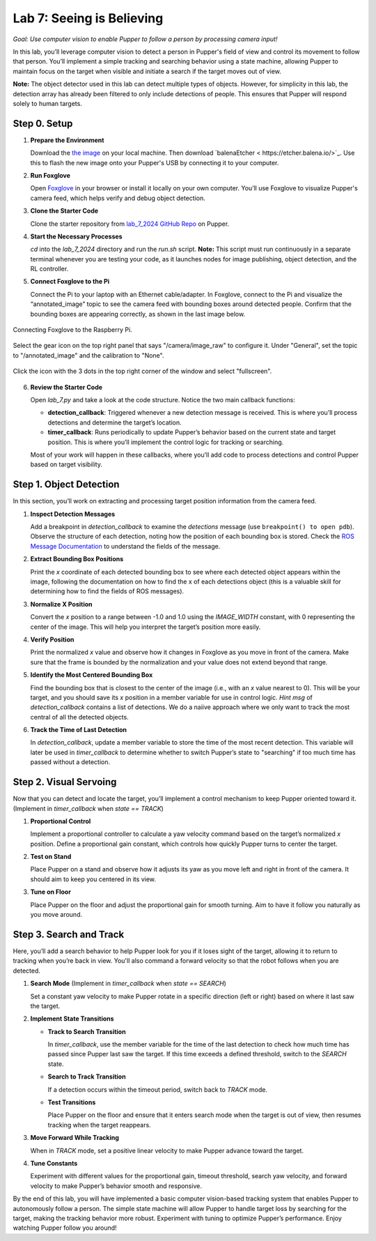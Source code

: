 Lab 7: Seeing is Believing
=============================================

*Goal: Use computer vision to enable Pupper to follow a person by processing camera input!*

In this lab, you’ll leverage computer vision to detect a person in Pupper's field of view and control its movement to follow that person. You’ll implement a simple tracking and searching behavior using a state machine, allowing Pupper to maintain focus on the target when visible and initiate a search if the target moves out of view.

**Note:** The object detector used in this lab can detect multiple types of objects. However, for simplicity in this lab, the detection array has already been filtered to only include detections of people. This ensures that Pupper will respond solely to human targets.

Step 0. Setup
^^^^^^^^^^^^^^^^^^^^^^^^^^^^^^^^^^^^^^^^^^^^^

1. **Prepare the Environment**  
   
   Download the `the image <https://drive.google.com/file/d/1Zp5iIhjWvLM06CZOQXeZ1I0SiMEy3qEF/view>`_ on your local machine. Then download `balenaEtcher < https://etcher.balena.io/>`_. Use this to flash the new image onto your Pupper's USB by connecting it to your computer.

2. **Run Foxglove**  
   
   Open `Foxglove <https://foxglove.dev/>`_ in your browser or install it locally on your own computer. 
   You’ll use Foxglove to visualize Pupper's camera feed, which helps verify and debug object detection.

3. **Clone the Starter Code**  
   
   Clone the starter repository from `lab_7_2024 GitHub Repo <https://github.com/cs123-stanford/lab_7_2024>`_ on Pupper.

4. **Start the Necessary Processes**  
   
   `cd` into the `lab_7_2024` directory and run the `run.sh` script. **Note:** This script must run continuously in a separate terminal whenever you are testing your code, as it launches nodes for image publishing, object detection, and the RL controller.

5. **Connect Foxglove to the Pi**  
   
   Connect the Pi to your laptop with an Ethernet cable/adapter. In Foxglove, connect to the Pi and visualize the “annotated_image” topic to see the camera feed with bounding boxes around detected people.  
   Confirm that the bounding boxes are appearing correctly, as shown in the last image below.

.. figure:: ../../../_static/lab7_1.png
    :align: center

    Connecting Foxglove to the Raspberry Pi.

.. figure:: ../../../_static/lab7_2.png
    :align: center

    Select the gear icon on the top right panel that says "/camera/image_raw" to configure it. Under "General", set the topic to "/annotated_image" and the calibration to "None". 

.. figure:: ../../../_static/lab7_3.png
    :align: center

    Click the icon with the 3 dots in the top right corner of the window and select "fullscreen".

.. figure:: ../../../_static/lab7_4.png
    :align: center


6. **Review the Starter Code**  
   
   Open `lab_7.py` and take a look at the code structure. Notice the two main callback functions:
   
   - **detection_callback**: Triggered whenever a new detection message is received. This is where you’ll process detections and determine the target’s location.
   - **timer_callback**: Runs periodically to update Pupper’s behavior based on the current state and target position. This is where you’ll implement the control logic for tracking or searching.

   Most of your work will happen in these callbacks, where you’ll add code to process detections and control Pupper based on target visibility.

Step 1. Object Detection
^^^^^^^^^^^^^^^^^^^^^^^^^^^^^^^^^^^^^^^^^^^^^

In this section, you’ll work on extracting and processing target position information from the camera feed.

1. **Inspect Detection Messages**  
   
   Add a breakpoint in `detection_callback` to examine the `detections` message (use ``breakpoint() to open pdb``).  
   Observe the structure of each detection, noting how the position of each bounding box is stored. Check the `ROS Message Documentation <http://docs.ros.org/en/kinetic/api/vision_msgs/html/msg/Detection2DArray.html>`_ to understand the fields of the message.

2. **Extract Bounding Box Positions**  
   
   Print the `x` coordinate of each detected bounding box to see where each detected object appears within the image, following the documentation on how to find the x of each detections object (this is a valuable skill for determining how to find the fields of ROS messages). 

3. **Normalize X Position**  
   
   Convert the `x` position to a range between -1.0 and 1.0 using the `IMAGE_WIDTH` constant, with 0 representing the center of the image. This will help you interpret the target’s position more easily.

4. **Verify Position**  
   
   Print the normalized `x` value and observe how it changes in Foxglove as you move in front of the camera. Make sure that the frame is bounded by the normalization and your value does not extend beyond that range. 

5. **Identify the Most Centered Bounding Box**  
   
   Find the bounding box that is closest to the center of the image (i.e., with an `x` value nearest to 0). This will be your target, and you should save its `x` position in a member variable for use in control logic. *Hint* `msg` of `detection_callback` contains a list of detections. We do a naiive approach where we only want to track the most central of all the detected objects. 

6. **Track the Time of Last Detection**  
   
   In `detection_callback`, update a member variable to store the time of the most recent detection. This variable will later be used in `timer_callback` to determine whether to switch Pupper’s state to "searching" if too much time has passed without a detection.

Step 2. Visual Servoing
^^^^^^^^^^^^^^^^^^^^^^^^^^^^^^^^^^^^^^^^^^^^^^^^

Now that you can detect and locate the target, you’ll implement a control mechanism to keep Pupper oriented toward it. (Implement in `timer_callback` when `state == TRACK`)

1. **Proportional Control**  
   
   Implement a proportional controller to calculate a yaw velocity command based on the target’s normalized `x` position. Define a proportional gain constant, which controls how quickly Pupper turns to center the target.

2. **Test on Stand**  
   
   Place Pupper on a stand and observe how it adjusts its yaw as you move left and right in front of the camera. It should aim to keep you centered in its view.

3. **Tune on Floor**  
   
   Place Pupper on the floor and adjust the proportional gain for smooth turning. Aim to have it follow you naturally as you move around.

Step 3. Search and Track
^^^^^^^^^^^^^^^^^^^^^^^^^^^^^^^^^^^^^^^^^^^^^

Here, you’ll add a search behavior to help Pupper look for you if it loses sight of the target, allowing it to return to tracking when you’re back in view. You'll also command a forward velocity so that the robot follows when you are detected.

1. **Search Mode** (Implement in `timer_callback` when `state == SEARCH`)  
   
   Set a constant yaw velocity to make Pupper rotate in a specific direction (left or right) based on where it last saw the target.

2. **Implement State Transitions**  
   
   - **Track to Search Transition**  
     
     In `timer_callback`, use the member variable for the time of the last detection to check how much time has passed since Pupper last saw the target.  
     If this time exceeds a defined threshold, switch to the `SEARCH` state.

   - **Search to Track Transition**  
     
     If a detection occurs within the timeout period, switch back to `TRACK` mode.

   - **Test Transitions**  
     
     Place Pupper on the floor and ensure that it enters search mode when the target is out of view, then resumes tracking when the target reappears.

3. **Move Forward While Tracking**  
   
   When in `TRACK` mode, set a positive linear velocity to make Pupper advance toward the target.

4. **Tune Constants**  
   
   Experiment with different values for the proportional gain, timeout threshold, search yaw velocity, and forward velocity to make Pupper’s behavior smooth and responsive.

By the end of this lab, you will have implemented a basic computer vision-based tracking system that enables Pupper to autonomously follow a person. The simple state machine will allow Pupper to handle target loss by searching for the target, making the tracking behavior more robust. Experiment with tuning to optimize Pupper’s performance. Enjoy watching Pupper follow you around!
